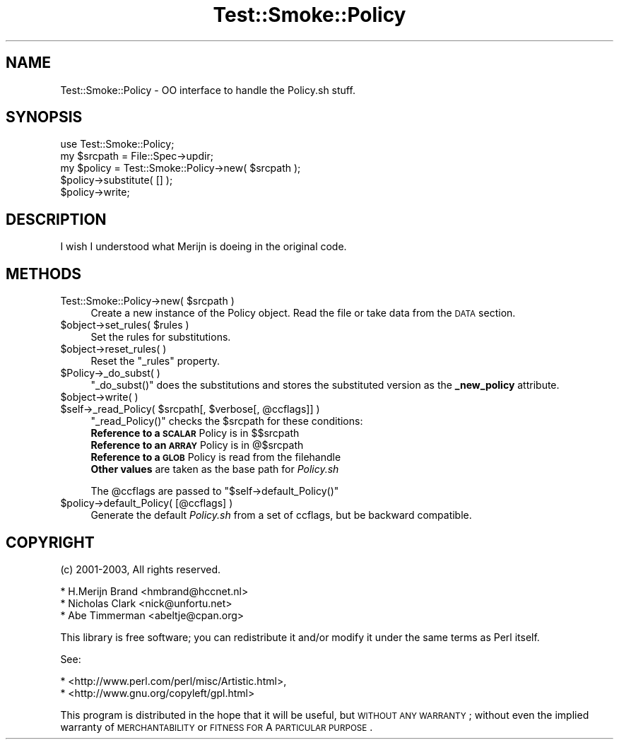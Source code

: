 .\" Automatically generated by Pod::Man 2.25 (Pod::Simple 3.16)
.\"
.\" Standard preamble:
.\" ========================================================================
.de Sp \" Vertical space (when we can't use .PP)
.if t .sp .5v
.if n .sp
..
.de Vb \" Begin verbatim text
.ft CW
.nf
.ne \\$1
..
.de Ve \" End verbatim text
.ft R
.fi
..
.\" Set up some character translations and predefined strings.  \*(-- will
.\" give an unbreakable dash, \*(PI will give pi, \*(L" will give a left
.\" double quote, and \*(R" will give a right double quote.  \*(C+ will
.\" give a nicer C++.  Capital omega is used to do unbreakable dashes and
.\" therefore won't be available.  \*(C` and \*(C' expand to `' in nroff,
.\" nothing in troff, for use with C<>.
.tr \(*W-
.ds C+ C\v'-.1v'\h'-1p'\s-2+\h'-1p'+\s0\v'.1v'\h'-1p'
.ie n \{\
.    ds -- \(*W-
.    ds PI pi
.    if (\n(.H=4u)&(1m=24u) .ds -- \(*W\h'-12u'\(*W\h'-12u'-\" diablo 10 pitch
.    if (\n(.H=4u)&(1m=20u) .ds -- \(*W\h'-12u'\(*W\h'-8u'-\"  diablo 12 pitch
.    ds L" ""
.    ds R" ""
.    ds C` ""
.    ds C' ""
'br\}
.el\{\
.    ds -- \|\(em\|
.    ds PI \(*p
.    ds L" ``
.    ds R" ''
'br\}
.\"
.\" Escape single quotes in literal strings from groff's Unicode transform.
.ie \n(.g .ds Aq \(aq
.el       .ds Aq '
.\"
.\" If the F register is turned on, we'll generate index entries on stderr for
.\" titles (.TH), headers (.SH), subsections (.SS), items (.Ip), and index
.\" entries marked with X<> in POD.  Of course, you'll have to process the
.\" output yourself in some meaningful fashion.
.ie \nF \{\
.    de IX
.    tm Index:\\$1\t\\n%\t"\\$2"
..
.    nr % 0
.    rr F
.\}
.el \{\
.    de IX
..
.\}
.\"
.\" Accent mark definitions (@(#)ms.acc 1.5 88/02/08 SMI; from UCB 4.2).
.\" Fear.  Run.  Save yourself.  No user-serviceable parts.
.    \" fudge factors for nroff and troff
.if n \{\
.    ds #H 0
.    ds #V .8m
.    ds #F .3m
.    ds #[ \f1
.    ds #] \fP
.\}
.if t \{\
.    ds #H ((1u-(\\\\n(.fu%2u))*.13m)
.    ds #V .6m
.    ds #F 0
.    ds #[ \&
.    ds #] \&
.\}
.    \" simple accents for nroff and troff
.if n \{\
.    ds ' \&
.    ds ` \&
.    ds ^ \&
.    ds , \&
.    ds ~ ~
.    ds /
.\}
.if t \{\
.    ds ' \\k:\h'-(\\n(.wu*8/10-\*(#H)'\'\h"|\\n:u"
.    ds ` \\k:\h'-(\\n(.wu*8/10-\*(#H)'\`\h'|\\n:u'
.    ds ^ \\k:\h'-(\\n(.wu*10/11-\*(#H)'^\h'|\\n:u'
.    ds , \\k:\h'-(\\n(.wu*8/10)',\h'|\\n:u'
.    ds ~ \\k:\h'-(\\n(.wu-\*(#H-.1m)'~\h'|\\n:u'
.    ds / \\k:\h'-(\\n(.wu*8/10-\*(#H)'\z\(sl\h'|\\n:u'
.\}
.    \" troff and (daisy-wheel) nroff accents
.ds : \\k:\h'-(\\n(.wu*8/10-\*(#H+.1m+\*(#F)'\v'-\*(#V'\z.\h'.2m+\*(#F'.\h'|\\n:u'\v'\*(#V'
.ds 8 \h'\*(#H'\(*b\h'-\*(#H'
.ds o \\k:\h'-(\\n(.wu+\w'\(de'u-\*(#H)/2u'\v'-.3n'\*(#[\z\(de\v'.3n'\h'|\\n:u'\*(#]
.ds d- \h'\*(#H'\(pd\h'-\w'~'u'\v'-.25m'\f2\(hy\fP\v'.25m'\h'-\*(#H'
.ds D- D\\k:\h'-\w'D'u'\v'-.11m'\z\(hy\v'.11m'\h'|\\n:u'
.ds th \*(#[\v'.3m'\s+1I\s-1\v'-.3m'\h'-(\w'I'u*2/3)'\s-1o\s+1\*(#]
.ds Th \*(#[\s+2I\s-2\h'-\w'I'u*3/5'\v'-.3m'o\v'.3m'\*(#]
.ds ae a\h'-(\w'a'u*4/10)'e
.ds Ae A\h'-(\w'A'u*4/10)'E
.    \" corrections for vroff
.if v .ds ~ \\k:\h'-(\\n(.wu*9/10-\*(#H)'\s-2\u~\d\s+2\h'|\\n:u'
.if v .ds ^ \\k:\h'-(\\n(.wu*10/11-\*(#H)'\v'-.4m'^\v'.4m'\h'|\\n:u'
.    \" for low resolution devices (crt and lpr)
.if \n(.H>23 .if \n(.V>19 \
\{\
.    ds : e
.    ds 8 ss
.    ds o a
.    ds d- d\h'-1'\(ga
.    ds D- D\h'-1'\(hy
.    ds th \o'bp'
.    ds Th \o'LP'
.    ds ae ae
.    ds Ae AE
.\}
.rm #[ #] #H #V #F C
.\" ========================================================================
.\"
.IX Title "Test::Smoke::Policy 3"
.TH Test::Smoke::Policy 3 "2010-08-27" "perl v5.12.3" "User Contributed Perl Documentation"
.\" For nroff, turn off justification.  Always turn off hyphenation; it makes
.\" way too many mistakes in technical documents.
.if n .ad l
.nh
.SH "NAME"
Test::Smoke::Policy \- OO interface to handle the Policy.sh stuff.
.SH "SYNOPSIS"
.IX Header "SYNOPSIS"
.Vb 1
\&    use Test::Smoke::Policy;
\&
\&    my $srcpath = File::Spec\->updir;
\&    my $policy = Test::Smoke::Policy\->new( $srcpath );
\&
\&    $policy\->substitute( [] );
\&    $policy\->write;
.Ve
.SH "DESCRIPTION"
.IX Header "DESCRIPTION"
I wish I understood what Merijn is doeing in the original code.
.SH "METHODS"
.IX Header "METHODS"
.ie n .IP "Test::Smoke::Policy\->new( $srcpath )" 4
.el .IP "Test::Smoke::Policy\->new( \f(CW$srcpath\fR )" 4
.IX Item "Test::Smoke::Policy->new( $srcpath )"
Create a new instance of the Policy object.
Read the file or take data from the \s-1DATA\s0 section.
.ie n .IP "$object\->set_rules( $rules )" 4
.el .IP "\f(CW$object\fR\->set_rules( \f(CW$rules\fR )" 4
.IX Item "$object->set_rules( $rules )"
Set the rules for substitutions.
.ie n .IP "$object\->reset_rules( )" 4
.el .IP "\f(CW$object\fR\->reset_rules( )" 4
.IX Item "$object->reset_rules( )"
Reset the \f(CW\*(C`_rules\*(C'\fR property.
.ie n .IP "$Policy\->_do_subst( )" 4
.el .IP "\f(CW$Policy\fR\->_do_subst( )" 4
.IX Item "$Policy->_do_subst( )"
\&\f(CW\*(C`_do_subst()\*(C'\fR does the substitutions and stores the substituted version
as the \fB_new_policy\fR attribute.
.ie n .IP "$object\->write( )" 4
.el .IP "\f(CW$object\fR\->write( )" 4
.IX Item "$object->write( )"
.PD 0
.ie n .IP "$self\->_read_Policy( $srcpath[, $verbose[, @ccflags]] )" 4
.el .IP "\f(CW$self\fR\->_read_Policy( \f(CW$srcpath\fR[, \f(CW$verbose\fR[, \f(CW@ccflags\fR]] )" 4
.IX Item "$self->_read_Policy( $srcpath[, $verbose[, @ccflags]] )"
.PD
\&\f(CW\*(C`_read_Policy()\*(C'\fR checks the \f(CW$srcpath\fR for these conditions:
.RS 4
.ie n .IP "\fBReference to a \s-1SCALAR\s0\fR Policy is in $$srcpath" 4
.el .IP "\fBReference to a \s-1SCALAR\s0\fR Policy is in \f(CW$$srcpath\fR" 4
.IX Item "Reference to a SCALAR Policy is in $$srcpath"
.PD 0
.ie n .IP "\fBReference to an \s-1ARRAY\s0\fR Policy is in @$srcpath" 4
.el .IP "\fBReference to an \s-1ARRAY\s0\fR Policy is in \f(CW@$srcpath\fR" 4
.IX Item "Reference to an ARRAY Policy is in @$srcpath"
.IP "\fBReference to a \s-1GLOB\s0\fR Policy is read from the filehandle" 4
.IX Item "Reference to a GLOB Policy is read from the filehandle"
.IP "\fBOther values\fR are taken as the base path for \fIPolicy.sh\fR" 4
.IX Item "Other values are taken as the base path for Policy.sh"
.RE
.RS 4
.PD
.Sp
The \f(CW@ccflags\fR are passed to \f(CW\*(C`$self\->default_Policy()\*(C'\fR
.RE
.ie n .IP "$policy\->default_Policy( [@ccflags] )" 4
.el .IP "\f(CW$policy\fR\->default_Policy( [@ccflags] )" 4
.IX Item "$policy->default_Policy( [@ccflags] )"
Generate the default \fIPolicy.sh\fR from a set of ccflags, but be
backward compatible.
.SH "COPYRIGHT"
.IX Header "COPYRIGHT"
(c) 2001\-2003, All rights reserved.
.PP
.Vb 3
\&  * H.Merijn Brand <hmbrand@hccnet.nl>
\&  * Nicholas Clark <nick@unfortu.net>
\&  * Abe Timmerman <abeltje@cpan.org>
.Ve
.PP
This library is free software; you can redistribute it and/or modify
it under the same terms as Perl itself.
.PP
See:
.PP
.Vb 2
\&  * <http://www.perl.com/perl/misc/Artistic.html>,
\&  * <http://www.gnu.org/copyleft/gpl.html>
.Ve
.PP
This program is distributed in the hope that it will be useful,
but \s-1WITHOUT\s0 \s-1ANY\s0 \s-1WARRANTY\s0; without even the implied warranty of
\&\s-1MERCHANTABILITY\s0 or \s-1FITNESS\s0 \s-1FOR\s0 A \s-1PARTICULAR\s0 \s-1PURPOSE\s0.
